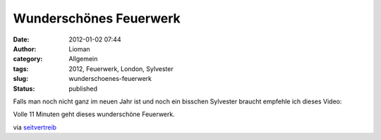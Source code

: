Wunderschönes Feuerwerk
#######################
:date: 2012-01-02 07:44
:author: Lioman
:category: Allgemein
:tags: 2012, Feuerwerk, London, Sylvester
:slug: wunderschoenes-feuerwerk
:status: published

Falls man noch nicht ganz im neuen Jahr ist und noch ein bisschen
Sylvester braucht empfehle ich dieses Video:

.. youtube:: q1yLRK2M8YQ

Volle 11 Minuten geht dieses wunderschöne Feuerwerk.

via
`seitvertreib <http://www.seitvertreib.de/2012/01/01/2012-feuerwerk-london-wunderschon/>`__
